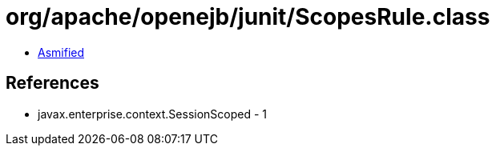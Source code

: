 = org/apache/openejb/junit/ScopesRule.class

 - link:ScopesRule-asmified.java[Asmified]

== References

 - javax.enterprise.context.SessionScoped - 1
